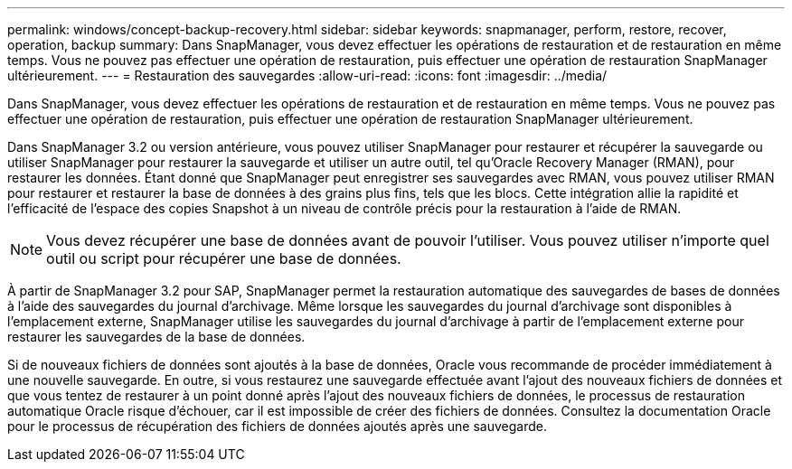 ---
permalink: windows/concept-backup-recovery.html 
sidebar: sidebar 
keywords: snapmanager, perform, restore, recover, operation, backup 
summary: Dans SnapManager, vous devez effectuer les opérations de restauration et de restauration en même temps. Vous ne pouvez pas effectuer une opération de restauration, puis effectuer une opération de restauration SnapManager ultérieurement. 
---
= Restauration des sauvegardes
:allow-uri-read: 
:icons: font
:imagesdir: ../media/


[role="lead"]
Dans SnapManager, vous devez effectuer les opérations de restauration et de restauration en même temps. Vous ne pouvez pas effectuer une opération de restauration, puis effectuer une opération de restauration SnapManager ultérieurement.

Dans SnapManager 3.2 ou version antérieure, vous pouvez utiliser SnapManager pour restaurer et récupérer la sauvegarde ou utiliser SnapManager pour restaurer la sauvegarde et utiliser un autre outil, tel qu'Oracle Recovery Manager (RMAN), pour restaurer les données. Étant donné que SnapManager peut enregistrer ses sauvegardes avec RMAN, vous pouvez utiliser RMAN pour restaurer et restaurer la base de données à des grains plus fins, tels que les blocs. Cette intégration allie la rapidité et l'efficacité de l'espace des copies Snapshot à un niveau de contrôle précis pour la restauration à l'aide de RMAN.


NOTE: Vous devez récupérer une base de données avant de pouvoir l'utiliser. Vous pouvez utiliser n'importe quel outil ou script pour récupérer une base de données.

À partir de SnapManager 3.2 pour SAP, SnapManager permet la restauration automatique des sauvegardes de bases de données à l'aide des sauvegardes du journal d'archivage. Même lorsque les sauvegardes du journal d'archivage sont disponibles à l'emplacement externe, SnapManager utilise les sauvegardes du journal d'archivage à partir de l'emplacement externe pour restaurer les sauvegardes de la base de données.

Si de nouveaux fichiers de données sont ajoutés à la base de données, Oracle vous recommande de procéder immédiatement à une nouvelle sauvegarde. En outre, si vous restaurez une sauvegarde effectuée avant l'ajout des nouveaux fichiers de données et que vous tentez de restaurer à un point donné après l'ajout des nouveaux fichiers de données, le processus de restauration automatique Oracle risque d'échouer, car il est impossible de créer des fichiers de données. Consultez la documentation Oracle pour le processus de récupération des fichiers de données ajoutés après une sauvegarde.
